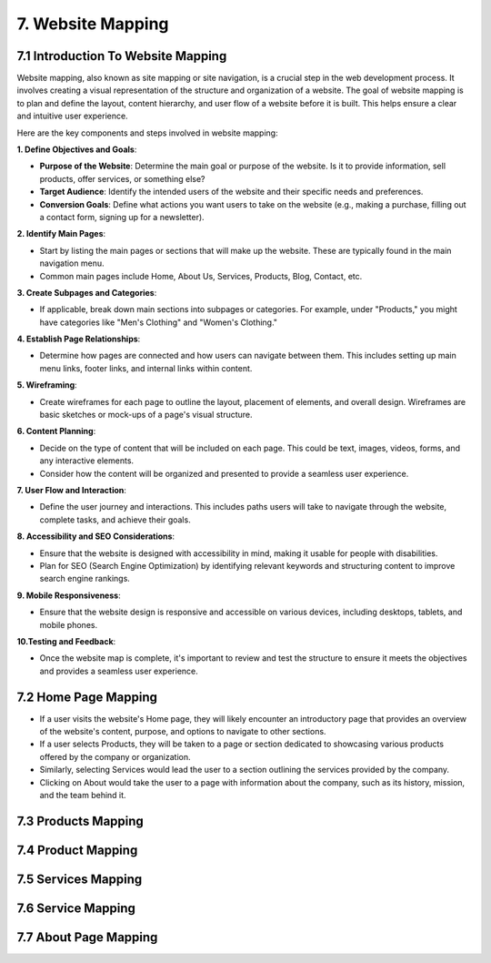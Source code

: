 **7. Website Mapping**
=======================

**7.1 Introduction To Website Mapping**
----------------------------------------
Website mapping, also known as site mapping or site navigation, is a crucial step in the web development process. It involves creating a visual representation of the structure and organization of a website. The goal of website mapping is to plan and define the layout, content hierarchy, and user flow of a website before it is built. This helps ensure a clear and intuitive user experience.

Here are the key components and steps involved in website mapping:

**1. Define Objectives and Goals**:

- **Purpose of the Website**: Determine the main goal or purpose of the website. Is it to provide information, sell products, offer services, or something else?

- **Target Audience**:
  Identify the intended users of the website and their specific needs and preferences.

- **Conversion Goals**: 
  Define what actions you want users to take on the website (e.g., making a purchase, filling out a contact form, signing up for a newsletter).

**2. Identify Main Pages**:

- Start by listing the main pages or sections that will make up the website. These are typically found in the main navigation menu.

- Common main pages include Home, About Us, Services, Products, Blog, Contact, etc.

**3. Create Subpages and Categories**:

- If applicable, break down main sections into subpages or categories. For example, under "Products," you might have categories like "Men's Clothing" and "Women's Clothing."

**4. Establish Page Relationships**:

- Determine how pages are connected and how users can navigate between them. This includes setting up main menu links, footer links, and internal links within content.

**5. Wireframing**:

- Create wireframes for each page to outline the layout, placement of elements, and overall design. Wireframes are basic sketches or mock-ups of a page's visual structure.

**6. Content Planning**:

- Decide on the type of content that will be included on each page. This could be text, images, videos, forms, and any interactive elements.

- Consider how the content will be organized and presented to provide a seamless user experience.

**7. User Flow and Interaction**:

- Define the user journey and interactions. This includes paths users will take to navigate through the website, complete tasks, and achieve their goals.

**8. Accessibility and SEO Considerations**:

- Ensure that the website is designed with accessibility in mind, making it usable for people with disabilities.

- Plan for SEO (Search Engine Optimization) by identifying relevant keywords and structuring content to improve search engine rankings.

**9. Mobile Responsiveness**:

- Ensure that the website design is responsive and accessible on various devices, including desktops, tablets, and mobile phones.

**10.Testing and Feedback**:

- Once the website map is complete, it's important to review and test the structure to ensure it meets the objectives and provides a seamless user experience.


**7.2 Home Page Mapping**
--------------------------

- If a user visits the website's Home page, they will likely encounter an introductory page that provides an overview of the website's content, purpose, and options to navigate to other sections.

- If a user selects Products, they will be taken to a page or section dedicated to showcasing various products offered by the company or organization.

- Similarly, selecting Services would lead the user to a section outlining the services provided by the company.

- Clicking on About would take the user to a page with information about the company, such as its history, mission, and the team behind it.

.. image:: ../images/Home_map.png


**7.3 Products Mapping**
-------------------------

.. image:: ../images/Products_Map.png


**7.4 Product Mapping**
------------------------

.. image:: ../images/product_map.png


**7.5 Services Mapping**
--------------------------

.. image:: ../images/Services_map.png


**7.6 Service Mapping**
-----------------------

.. image:: ../images/service_map.png
    
    
**7.7 About Page Mapping**
---------------------------

.. image:: ../images/About_map.png